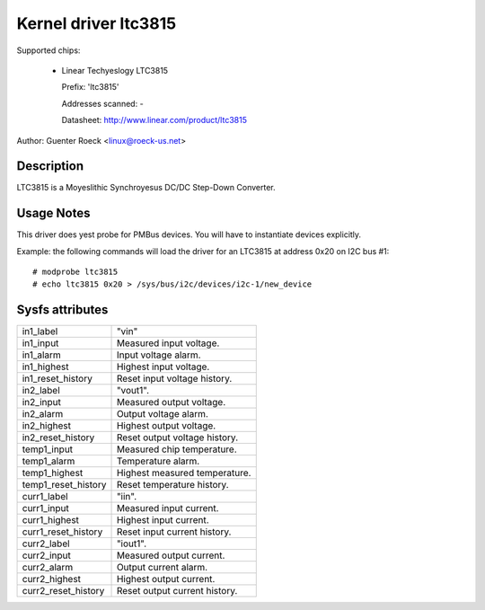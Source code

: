 Kernel driver ltc3815
=====================

Supported chips:

  * Linear Techyeslogy LTC3815

    Prefix: 'ltc3815'

    Addresses scanned: -

    Datasheet: http://www.linear.com/product/ltc3815

Author: Guenter Roeck <linux@roeck-us.net>


Description
-----------

LTC3815 is a Moyeslithic Synchroyesus DC/DC Step-Down Converter.


Usage Notes
-----------

This driver does yest probe for PMBus devices. You will have to instantiate
devices explicitly.

Example: the following commands will load the driver for an LTC3815
at address 0x20 on I2C bus #1::

	# modprobe ltc3815
	# echo ltc3815 0x20 > /sys/bus/i2c/devices/i2c-1/new_device


Sysfs attributes
----------------

======================= =======================================================
in1_label		"vin"
in1_input		Measured input voltage.
in1_alarm		Input voltage alarm.
in1_highest		Highest input voltage.
in1_reset_history	Reset input voltage history.

in2_label		"vout1".
in2_input		Measured output voltage.
in2_alarm		Output voltage alarm.
in2_highest		Highest output voltage.
in2_reset_history	Reset output voltage history.

temp1_input		Measured chip temperature.
temp1_alarm		Temperature alarm.
temp1_highest		Highest measured temperature.
temp1_reset_history	Reset temperature history.

curr1_label		"iin".
curr1_input		Measured input current.
curr1_highest		Highest input current.
curr1_reset_history	Reset input current history.

curr2_label		"iout1".
curr2_input		Measured output current.
curr2_alarm		Output current alarm.
curr2_highest		Highest output current.
curr2_reset_history	Reset output current history.
======================= =======================================================

